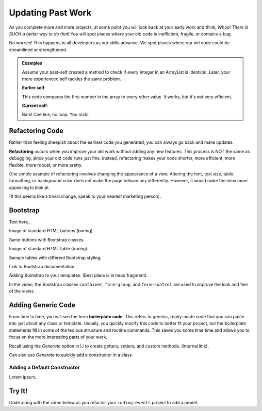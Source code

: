 Updating Past Work
===================

As you complete more and more projects, at some point you will look back at
your early work and think, *Whoa! There is SUCH a better way to do that!* You
will spot places where your old code is inefficient, fragile, or contains a
bug.

No worries! This happens to all developers as our skills advance. We spot
places where our old code could be streamlined or strengthened.

.. admonition:: Examples

   Assume your past-self created a method to check if every integer in an
   ArrayList is identical. Later, your more experienced self tackles the same
   problem.

   **Earlier self**:

   .. sourcecode:: Java
      :linenos:

      private static boolean checkIdentical(ArrayList<Integer> arr){
         int firstNum = arr.get(0);
         boolean identical = true;

         for (int num : arr){
            if (num != firstNum){
               identical = false;
            }
         }

         return identical;
      }

   This code compares the first number in the array to every other value. It
   works, but it's not very efficient.

   **Current self**:

   .. sourcecode:: Java
      :linenos:

      private static boolean checkIdentical(ArrayList<Integer> arr){

         return Collections.min(arr) == Collections.max(arr);

      }

   Bam! One line, no loop. You rock!

Refactoring Code
-----------------

Rather than feeling sheepish about the earliest code you generated, you can
always go back and make updates.

.. index:: ! refactor

**Refactoring** occurs when you improve your old work without adding any new
features. This process is NOT the same as debugging, since your old code runs
just fine. Instead, refactoring makes your code shorter, more efficient, more
flexible, more robust, or more pretty.

One simple example of refactoring involves changing the appearance of a view.
Altering the font, text size, table formatting, or background color does not
make the page behave any differently. However, it would make the view more
appealing to look at.

(If this seems like a trivial change, speak to your nearest marketing person).

Bootstrap
----------

Text here...

Image of standard HTML buttons (boring).

Same buttons with Bootstrap classes.

Image of standard HTML table (boring).

Sample tables with different Bootstrap styling.

Link to Bootstrap documentation.

Adding Bootstrap to your templates. (Best place is in head fragment).

In the video, the Bootstrap classes ``container``, ``form-group``, and
``form-control`` are used to improve the look and feel of the views.

Adding Generic Code
--------------------

.. index:: ! boilerplate code

From time to time, you will see the term **boilerplate code**. This refers to
generic, ready-made code that you can paste into just about any class or
template. Usually, you quickly modify this code to better fit your project,
but the boilerplate statements fill in some of the tedious structure and
routine commands. This saves you some time time and allows you to focus on the
more interesting parts of your work.

Recall using the *Generate* option in IJ to create getters, setters, and
custom methods.  (Internal link).

Can also use *Generate* to quickly add a constructor in a class.

Adding a Default Constructor
^^^^^^^^^^^^^^^^^^^^^^^^^^^^^

Lorem ipsum...

Try It!
--------

Code along with the video below as you refactor your ``coding-events`` project
to add a model.

.. todo:: Add model video #1 here...
